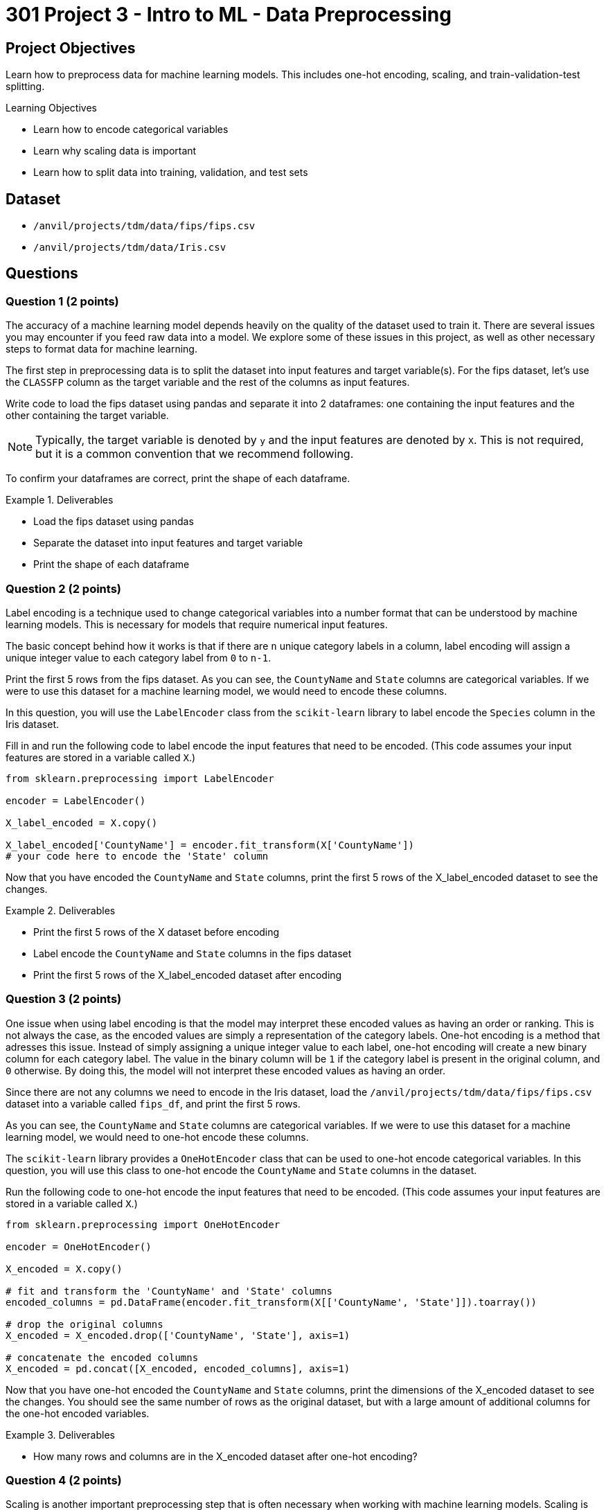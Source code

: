 = 301 Project 3 - Intro to ML - Data Preprocessing

== Project Objectives

Learn how to preprocess data for machine learning models. This includes one-hot encoding, scaling, and train-validation-test splitting.

.Learning Objectives
****
- Learn how to encode categorical variables
- Learn why scaling data is important
- Learn how to split data into training, validation, and test sets
****


== Dataset

- `/anvil/projects/tdm/data/fips/fips.csv`
- `/anvil/projects/tdm/data/Iris.csv`

== Questions

=== Question 1 (2 points)

The accuracy of a machine learning model depends heavily on the quality of the dataset used to train it. There are several issues you may encounter if you feed raw data into a model. We explore some of these issues in this project, as well as other necessary steps to format data for machine learning.

The first step in preprocessing data is to split the dataset into input features and target variable(s). For the fips dataset, let's use the `CLASSFP` column as the target variable and the rest of the columns as input features.

Write code to load the fips dataset using pandas and separate it into 2 dataframes: one containing the input features and the other containing the target variable.

[NOTE]
====
Typically, the target variable is denoted by `y` and the input features are denoted by `X`. This is not required, but it is a common convention that we recommend following.
====

To confirm your dataframes are correct, print the shape of each dataframe.

.Deliverables
====
- Load the fips dataset using pandas
- Separate the dataset into input features and target variable
- Print the shape of each dataframe
====

=== Question 2 (2 points)

Label encoding is a technique used to change categorical variables into a number format that can be understood by machine learning models. This is necessary for models that require numerical input features.

The basic concept behind how it works is that if there are `n` unique category labels in a column, label encoding will assign a unique integer value to each category label from `0` to `n-1`.

Print the first 5 rows from the fips dataset. As you can see, the `CountyName` and `State` columns are categorical variables. If we were to use this dataset for a machine learning model, we would need to encode these columns.

In this question, you will use the `LabelEncoder` class from the `scikit-learn` library to label encode the `Species` column in the Iris dataset.

Fill in and run the following code to label encode the input features that need to be encoded. (This code assumes your input features are stored in a variable called `X`.)
[source,python]
----
from sklearn.preprocessing import LabelEncoder

encoder = LabelEncoder()

X_label_encoded = X.copy()

X_label_encoded['CountyName'] = encoder.fit_transform(X['CountyName'])
# your code here to encode the 'State' column
----

Now that you have encoded the `CountyName` and `State` columns, print the first 5 rows of the X_label_encoded dataset to see the changes.

.Deliverables
====
- Print the first 5 rows of the X dataset before encoding
- Label encode the `CountyName` and `State` columns in the fips dataset
- Print the first 5 rows of the X_label_encoded dataset after encoding
====

=== Question 3 (2 points)

One issue when using label encoding is that the model may interpret these encoded values as having an order or ranking. This is not always the case, as the encoded values are simply a representation of the category labels. One-hot encoding is a method that adresses this issue. Instead of simply assigning a unique integer value to each label, one-hot encoding will create a new binary column for each category label. The value in the binary column will be `1` if the category label is present in the original column, and `0` otherwise. By doing this, the model will not interpret these encoded values as having an order.

Since there are not any columns we need to encode in the Iris dataset, load the `/anvil/projects/tdm/data/fips/fips.csv` dataset into a variable called `fips_df`, and print the first 5 rows.

As you can see, the `CountyName` and `State` columns are categorical variables. If we were to use this dataset for a machine learning model, we would need to one-hot encode these columns.

The `scikit-learn` library provides a `OneHotEncoder` class that can be used to one-hot encode categorical variables. In this question, you will use this class to one-hot encode the `CountyName` and `State` columns in the dataset.

Run the following code to one-hot encode the input features that need to be encoded. (This code assumes your input features are stored in a variable called `X`.)
[source,python]
----
from sklearn.preprocessing import OneHotEncoder

encoder = OneHotEncoder()

X_encoded = X.copy()

# fit and transform the 'CountyName' and 'State' columns
encoded_columns = pd.DataFrame(encoder.fit_transform(X[['CountyName', 'State']]).toarray())

# drop the original columns
X_encoded = X_encoded.drop(['CountyName', 'State'], axis=1)

# concatenate the encoded columns
X_encoded = pd.concat([X_encoded, encoded_columns], axis=1)
----

Now that you have one-hot encoded the `CountyName` and `State` columns, print the dimensions of the X_encoded dataset to see the changes. You should see the same number of rows as the original dataset, but with a large amount of additional columns for the one-hot encoded variables.

.Deliverables
====
- How many rows and columns are in the X_encoded dataset after one-hot encoding?
====

=== Question 4 (2 points)

Scaling is another important preprocessing step that is often necessary when working with machine learning models. Scaling is the process of normalizing the range of the input features so that they are on a similar scale. This is important because many machine learning models are sensitive to the scale of the input features. If the input features are on different scales, the model may give more weight to features with larger values, which can lead to poor performance.

Since the fips dataset does not contain any columns that need to be scaled, load the Iris dataset into a variable called `iris_df`. Print the first 5 rows of the `SepalLengthCm`, `SepalWidthCm`, `PetalLengthCm`, and `PetalWidthCm` columns. Based on just these rows, what is the range of values in these columns?

As you may guess from the previous 2 questions, the `scikit-learn` library provides a `StandardScaler` class that can be used to scale input features. 

Run the following code to scale the columns in the Iris dataset. (This code assumes your dataframe is stored in a variable called `iris_df`)

[source,python]
----
from sklearn.preprocessing import StandardScaler

scaler = StandardScaler()

# scale the SepalLengthCm, SepalWidthCm, PetalLengthCm, and PetalWidthCm columns

X_scaled = scaler.fit_transform(iris_df[['SepalLengthCm', 'SepalWidthCm', 'PetalLengthCm', 'PetalWidthCm']])
----

Now that you have scaled the input features, print the first 5 rows of the X_scaled dataset to see the changes.

.Deliverables
====
- Range of values for the `SepalLengthCm`, `SepalWidthCm`, `PetalLengthCm`, and `PetalWidthCm` columns
- Output the first 5 rows of the X_scaled dataset after scaling
====

=== Question 5 (2 points)

The final step in preprocessing data for machine learning is to split the dataset into training and testing sets. The training set is the data used to train the model, and the testing set is used to evaluate the model's performance after training. 

[NOTE]
====
Sometimes, a validation set is also created to tune the hyperparameters of the model. This is not required for this project, but it is a common practice in machine learning.
====

Again, scikit-learn provides a `train_test_split` function that can be used to split the dataset into training and testing sets.

Using our `y` dataframe from Question 1, and the `X_encoded` dataframe from Question 3, split the dataset into training and testing sets. Run the following code to split the dataset.

[source,python]
----
from sklearn.model_selection import train_test_split

X_train, X_test, y_train, y_test = train_test_split(X_encoded, y, test_size=0.2, random_state=42)
----

Now that you have split the dataset, print the number of rows in the training and testing sets to confirm the split was successful.

.Deliverables
====
- Number of rows in the training and testing sets
====

== Submitting your Work

.Items to submit
====
- firstname_lastname_project3.ipynb
====

[WARNING]
====
You _must_ double check your `.ipynb` after submitting it in gradescope. A _very_ common mistake is to assume that your `.ipynb` file has been rendered properly and contains your code, markdown, and code output even though it may not. **Please** take the time to double check your work. See https://the-examples-book.com/projects/submissions[here] for instructions on how to double check this.

You **will not** receive full credit if your `.ipynb` file does not contain all of the information you expect it to, or if it does not render properly in Gradescope. Please ask a TA if you need help with this.
====